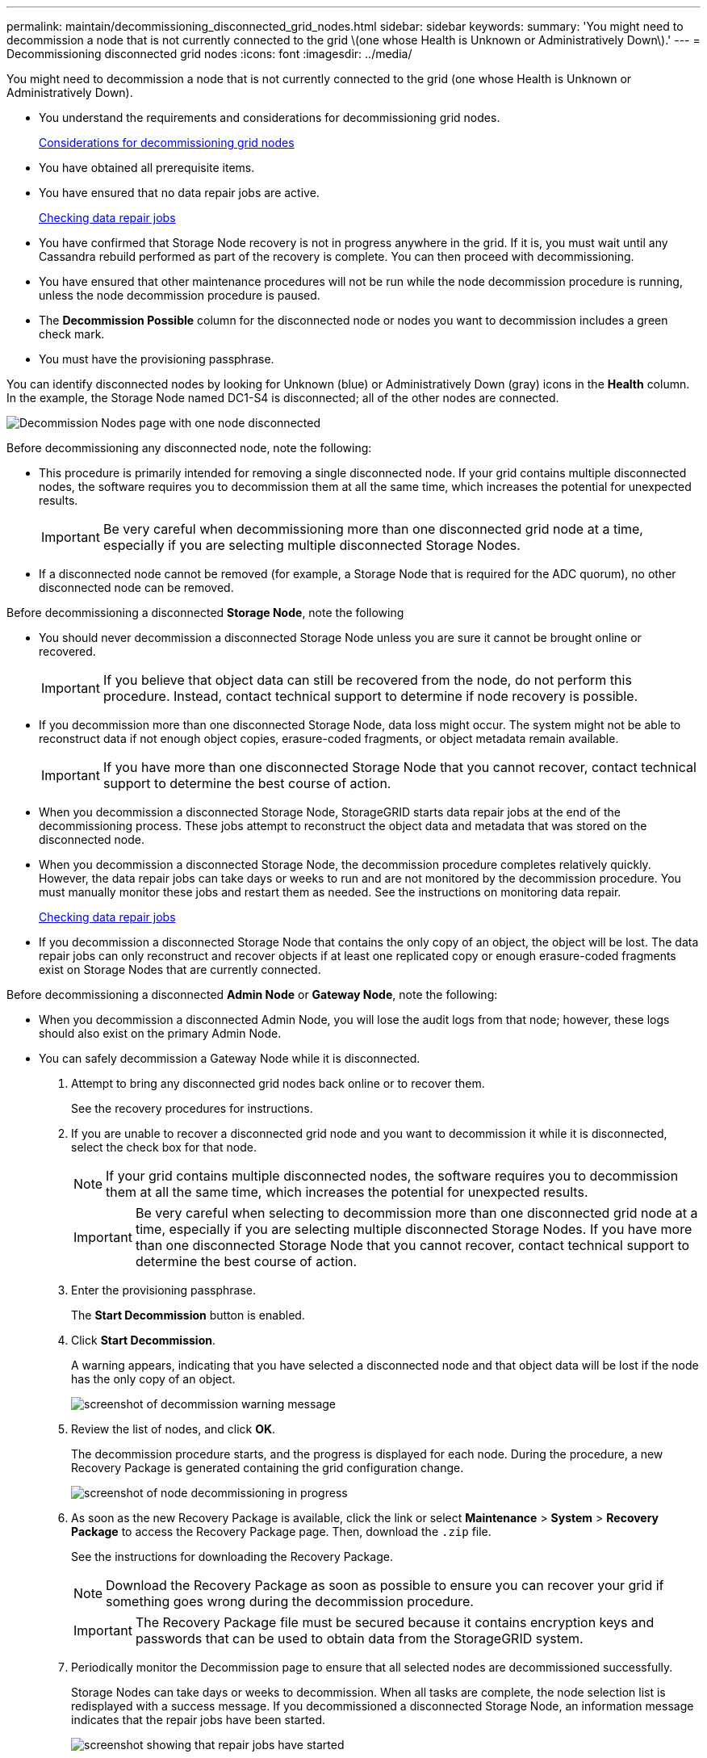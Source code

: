 ---
permalink: maintain/decommissioning_disconnected_grid_nodes.html
sidebar: sidebar
keywords: 
summary: 'You might need to decommission a node that is not currently connected to the grid \(one whose Health is Unknown or Administratively Down\).'
---
= Decommissioning disconnected grid nodes
:icons: font
:imagesdir: ../media/

[.lead]
You might need to decommission a node that is not currently connected to the grid (one whose Health is Unknown or Administratively Down).

* You understand the requirements and considerations for decommissioning grid nodes.
+
xref:considerations_for_decommissioning_grid_nodes.adoc[Considerations for decommissioning grid nodes]

* You have obtained all prerequisite items.
* You have ensured that no data repair jobs are active.
+
xref:checking_data_repair_jobs.adoc[Checking data repair jobs]

* You have confirmed that Storage Node recovery is not in progress anywhere in the grid. If it is, you must wait until any Cassandra rebuild performed as part of the recovery is complete. You can then proceed with decommissioning.
* You have ensured that other maintenance procedures will not be run while the node decommission procedure is running, unless the node decommission procedure is paused.
* The *Decommission Possible* column for the disconnected node or nodes you want to decommission includes a green check mark.
* You must have the provisioning passphrase.

You can identify disconnected nodes by looking for Unknown (blue) or Administratively Down (gray) icons in the *Health* column. In the example, the Storage Node named DC1-S4 is disconnected; all of the other nodes are connected.

image::../media/decommission_nodes_page_one_disconnected.png[Decommission Nodes page with one node disconnected]

Before decommissioning any disconnected node, note the following:

* This procedure is primarily intended for removing a single disconnected node. If your grid contains multiple disconnected nodes, the software requires you to decommission them at all the same time, which increases the potential for unexpected results.
+
IMPORTANT: Be very careful when decommissioning more than one disconnected grid node at a time, especially if you are selecting multiple disconnected Storage Nodes.

* If a disconnected node cannot be removed (for example, a Storage Node that is required for the ADC quorum), no other disconnected node can be removed.

Before decommissioning a disconnected *Storage Node*, note the following

* You should never decommission a disconnected Storage Node unless you are sure it cannot be brought online or recovered.
+
IMPORTANT: If you believe that object data can still be recovered from the node, do not perform this procedure. Instead, contact technical support to determine if node recovery is possible.

* If you decommission more than one disconnected Storage Node, data loss might occur. The system might not be able to reconstruct data if not enough object copies, erasure-coded fragments, or object metadata remain available.
+
IMPORTANT: If you have more than one disconnected Storage Node that you cannot recover, contact technical support to determine the best course of action.

* When you decommission a disconnected Storage Node, StorageGRID starts data repair jobs at the end of the decommissioning process. These jobs attempt to reconstruct the object data and metadata that was stored on the disconnected node.
* When you decommission a disconnected Storage Node, the decommission procedure completes relatively quickly. However, the data repair jobs can take days or weeks to run and are not monitored by the decommission procedure. You must manually monitor these jobs and restart them as needed. See the instructions on monitoring data repair.
+
xref:checking_data_repair_jobs.adoc[Checking data repair jobs]

* If you decommission a disconnected Storage Node that contains the only copy of an object, the object will be lost. The data repair jobs can only reconstruct and recover objects if at least one replicated copy or enough erasure-coded fragments exist on Storage Nodes that are currently connected.

Before decommissioning a disconnected *Admin Node* or *Gateway Node*, note the following:

* When you decommission a disconnected Admin Node, you will lose the audit logs from that node; however, these logs should also exist on the primary Admin Node.
* You can safely decommission a Gateway Node while it is disconnected.

. Attempt to bring any disconnected grid nodes back online or to recover them.
+
See the recovery procedures for instructions.

. If you are unable to recover a disconnected grid node and you want to decommission it while it is disconnected, select the check box for that node.
+
NOTE: If your grid contains multiple disconnected nodes, the software requires you to decommission them at all the same time, which increases the potential for unexpected results.
+
IMPORTANT: Be very careful when selecting to decommission more than one disconnected grid node at a time, especially if you are selecting multiple disconnected Storage Nodes. If you have more than one disconnected Storage Node that you cannot recover, contact technical support to determine the best course of action.

. Enter the provisioning passphrase.
+
The *Start Decommission* button is enabled.

. Click *Start Decommission*.
+
A warning appears, indicating that you have selected a disconnected node and that object data will be lost if the node has the only copy of an object.
+
image::../media/decommission_warning.gif[screenshot of decommission warning message]

. Review the list of nodes, and click *OK*.
+
The decommission procedure starts, and the progress is displayed for each node. During the procedure, a new Recovery Package is generated containing the grid configuration change.
+
image::../media/decommission_nodes_procedure_in_progress_disconnected.png[screenshot of node decommissioning in progress]

. As soon as the new Recovery Package is available, click the link or select *Maintenance* > *System* > *Recovery Package* to access the Recovery Package page. Then, download the `.zip` file.
+
See the instructions for downloading the Recovery Package.
+
NOTE: Download the Recovery Package as soon as possible to ensure you can recover your grid if something goes wrong during the decommission procedure.
+
IMPORTANT: The Recovery Package file must be secured because it contains encryption keys and passwords that can be used to obtain data from the StorageGRID system.

. Periodically monitor the Decommission page to ensure that all selected nodes are decommissioned successfully.
+
Storage Nodes can take days or weeks to decommission. When all tasks are complete, the node selection list is redisplayed with a success message. If you decommissioned a disconnected Storage Node, an information message indicates that the repair jobs have been started.
+
image::../media/decommission_nodes_data_repair.png[screenshot showing that repair jobs have started]

. After the nodes have shut down automatically as part of the decommission procedure, remove any remaining virtual machines or other resources that are associated with the decommissioned node.
+
IMPORTANT: Do not perform this step until the nodes have shut down automatically.

. If you are decommissioning a Storage Node, monitor the status of the data repair jobs that are automatically started during the decommissioning process.
 .. Select *Support* > *Tools* > *Grid Topology*.
 .. Select *StorageGRID deployment* at the top of the Grid Topology tree.
 .. On the Overview tab, locate the ILM Activity section.
 .. Use a combination of the following attributes to determine, as well as possible, if replicated repairs are complete.
+
NOTE: Cassandra inconsistencies might be present, and failed repairs are not tracked.

  *** *Repairs Attempted (XRPA)*: Use this attribute to track the progress of replicated repairs. This attribute increases each time a Storage Node tries to repair a high-risk object. When this attribute does not increase for a period longer than the current scan period (provided by the *Scan Period -- Estimated* attribute), it means that ILM scanning found no high-risk objects that need to be repaired on any nodes.
+
NOTE: High-risk objects are objects that are at risk of being completely lost. This does not include objects that do not satisfy their ILM configuration.

  *** *Scan Period -- Estimated (XSCM)*: Use this attribute to estimate when a policy change will be applied to previously ingested objects. If the *Repairs Attempted* attribute does not increase for a period longer than the current scan period, it is probable that replicated repairs are done. Note that the scan period can change. The *Scan Period -- Estimated (XSCM)* attribute applies to the entire grid and is the maximum of all node scan periods. You can query the *Scan Period -- Estimated* attribute history for the grid to determine an appropriate time frame.

 .. Use the following commands to track or restart repairs:
  *** Use the `repair-data show-ec-repair-status` command to track repairs of erasure coded data.
  *** Use the `repair-data start-ec-node-repair` command with the `--repair-id` option to restart a failed repair.
See the instructions for checking data repair jobs.
. Continue to track the status of EC data repairs until all repair jobs have completed successfully.
+
As soon as the disconnected nodes have been decommissioned and all data repair jobs have been completed, you can decommission any connected grid nodes as required.

Complete these steps after you complete the decommission procedure:

* Ensure that the drives of the decommissioned grid node are wiped clean. Use a commercially available data wiping tool or service to permanently and securely remove data from the drives.
* If you decommissioned an appliance node and the data on the appliance was protected using node encryption, use the StorageGRID Appliance Installer to clear the key management server configuration (Clear KMS). You must clear the KMS configuration if you want to add the appliance to another grid.
+
http://docs.netapp.com/sgws-115/topic/com.netapp.doc.sga-install-sg1000/home.html[SG100 and SG1000 appliance installation and maintenance]
+
http://docs.netapp.com/sgws-115/topic/com.netapp.doc.sg-app-install/home.html[SG5600 appliance installation and maintenance]
+
http://docs.netapp.com/sgws-115/topic/com.netapp.doc.sga-install-sg5700/home.html[SG5700 appliance installation and maintenance]
+
http://docs.netapp.com/sgws-115/topic/com.netapp.doc.sga-install-sg6000/home.html[SG6000 appliance installation and maintenance]

*Related information*

xref:grid_node_recovery_procedures.adoc[Grid node recovery procedures]

xref:downloading_recovery_package.adoc[Downloading the Recovery Package]

xref:checking_data_repair_jobs.adoc[Checking data repair jobs]
